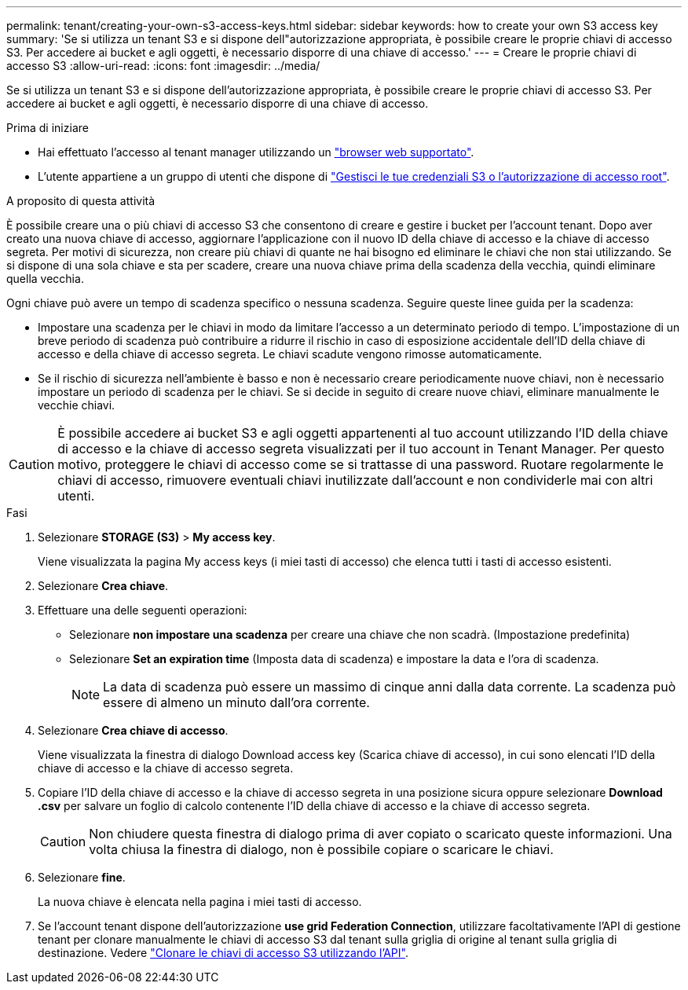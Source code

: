 ---
permalink: tenant/creating-your-own-s3-access-keys.html 
sidebar: sidebar 
keywords: how to create your own S3 access key 
summary: 'Se si utilizza un tenant S3 e si dispone dell"autorizzazione appropriata, è possibile creare le proprie chiavi di accesso S3. Per accedere ai bucket e agli oggetti, è necessario disporre di una chiave di accesso.' 
---
= Creare le proprie chiavi di accesso S3
:allow-uri-read: 
:icons: font
:imagesdir: ../media/


[role="lead"]
Se si utilizza un tenant S3 e si dispone dell'autorizzazione appropriata, è possibile creare le proprie chiavi di accesso S3. Per accedere ai bucket e agli oggetti, è necessario disporre di una chiave di accesso.

.Prima di iniziare
* Hai effettuato l'accesso al tenant manager utilizzando un link:../admin/web-browser-requirements.html["browser web supportato"].
* L'utente appartiene a un gruppo di utenti che dispone di link:tenant-management-permissions.html["Gestisci le tue credenziali S3 o l'autorizzazione di accesso root"].


.A proposito di questa attività
È possibile creare una o più chiavi di accesso S3 che consentono di creare e gestire i bucket per l'account tenant. Dopo aver creato una nuova chiave di accesso, aggiornare l'applicazione con il nuovo ID della chiave di accesso e la chiave di accesso segreta. Per motivi di sicurezza, non creare più chiavi di quante ne hai bisogno ed eliminare le chiavi che non stai utilizzando. Se si dispone di una sola chiave e sta per scadere, creare una nuova chiave prima della scadenza della vecchia, quindi eliminare quella vecchia.

Ogni chiave può avere un tempo di scadenza specifico o nessuna scadenza. Seguire queste linee guida per la scadenza:

* Impostare una scadenza per le chiavi in modo da limitare l'accesso a un determinato periodo di tempo. L'impostazione di un breve periodo di scadenza può contribuire a ridurre il rischio in caso di esposizione accidentale dell'ID della chiave di accesso e della chiave di accesso segreta. Le chiavi scadute vengono rimosse automaticamente.
* Se il rischio di sicurezza nell'ambiente è basso e non è necessario creare periodicamente nuove chiavi, non è necessario impostare un periodo di scadenza per le chiavi. Se si decide in seguito di creare nuove chiavi, eliminare manualmente le vecchie chiavi.



CAUTION: È possibile accedere ai bucket S3 e agli oggetti appartenenti al tuo account utilizzando l'ID della chiave di accesso e la chiave di accesso segreta visualizzati per il tuo account in Tenant Manager. Per questo motivo, proteggere le chiavi di accesso come se si trattasse di una password. Ruotare regolarmente le chiavi di accesso, rimuovere eventuali chiavi inutilizzate dall'account e non condividerle mai con altri utenti.

.Fasi
. Selezionare *STORAGE (S3)* > *My access key*.
+
Viene visualizzata la pagina My access keys (i miei tasti di accesso) che elenca tutti i tasti di accesso esistenti.

. Selezionare *Crea chiave*.
. Effettuare una delle seguenti operazioni:
+
** Selezionare *non impostare una scadenza* per creare una chiave che non scadrà. (Impostazione predefinita)
** Selezionare *Set an expiration time* (Imposta data di scadenza) e impostare la data e l'ora di scadenza.
+

NOTE: La data di scadenza può essere un massimo di cinque anni dalla data corrente. La scadenza può essere di almeno un minuto dall'ora corrente.



. Selezionare *Crea chiave di accesso*.
+
Viene visualizzata la finestra di dialogo Download access key (Scarica chiave di accesso), in cui sono elencati l'ID della chiave di accesso e la chiave di accesso segreta.

. Copiare l'ID della chiave di accesso e la chiave di accesso segreta in una posizione sicura oppure selezionare *Download .csv* per salvare un foglio di calcolo contenente l'ID della chiave di accesso e la chiave di accesso segreta.
+

CAUTION: Non chiudere questa finestra di dialogo prima di aver copiato o scaricato queste informazioni. Una volta chiusa la finestra di dialogo, non è possibile copiare o scaricare le chiavi.

. Selezionare *fine*.
+
La nuova chiave è elencata nella pagina i miei tasti di accesso.

. Se l'account tenant dispone dell'autorizzazione *use grid Federation Connection*, utilizzare facoltativamente l'API di gestione tenant per clonare manualmente le chiavi di accesso S3 dal tenant sulla griglia di origine al tenant sulla griglia di destinazione. Vedere link:grid-federation-clone-keys-with-api.html["Clonare le chiavi di accesso S3 utilizzando l'API"].

